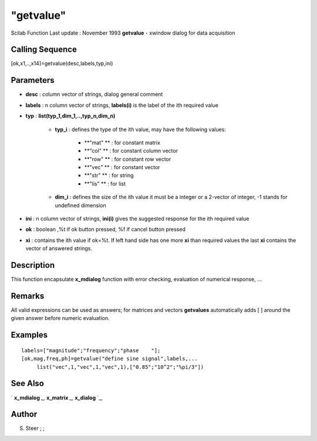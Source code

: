 ====
"getvalue"
====

Scilab Function Last update : November 1993
**getvalue** - xwindow dialog for data acquisition



Calling Sequence
~~~~~~~~~~~~~~~~

[ok,x1,..,x14]=getvalue(desc,labels,typ,ini)




Parameters
~~~~~~~~~~


+ **desc** : column vector of strings, dialog general comment
+ **labels** : n column vector of strings, **labels(i)** is the label
  of the ith required value
+ **typ** : **list(typ_1,dim_1,..,typ_n,dim_n)**

    + **typ_i** : defines the type of the ith value, may have the
      following values:

        + **"mat" ** : for constant matrix
        + **"col" ** : for constant column vector
        + **"row" ** : for constant row vector
        + **"vec" ** : for constant vector
        + **"str" ** : for string
        + **"lis" ** : for list

    + **dim_i** : defines the size of the ith value it must be a integer
      or a 2-vector of integer, -1 stands for undefined dimension

+ **ini** : n column vector of strings, **ini(i)** gives the suggested
  response for the ith required value
+ **ok** : boolean ,%t if ok button pressed, %f if cancel button
  pressed
+ **xi** : contains the ith value if ok=%t. If left hand side has one
  more **xi** than required values the last **xi** contains the vector
  of answered strings.




Description
~~~~~~~~~~~

This function encapsulate **x_mdialog** function with error checking,
evaluation of numerical response, ...



Remarks
~~~~~~~

All valid expressions can be used as answers; for matrices and vectors
**getvalues** automatically adds [ ] around the given answer before
numeric evaluation.



Examples
~~~~~~~~


::

    
    
    labels=["magnitude";"frequency";"phase    "];
    [ok,mag,freq,ph]=getvalue("define sine signal",labels,...
         list("vec",1,"vec",1,"vec",1),["0.85";"10^2";"%pi/3"])
     
      




See Also
~~~~~~~~

` **x_mdialog** `_,` **x_matrix** `_,` **x_dialog** `_,



Author
~~~~~~

S. Steer ; ;

.. _
      : ://./gui/x_dialog.htm
.. _
      : ://./gui/x_mdialog.htm
.. _
      : ://./gui/x_matrix.htm


